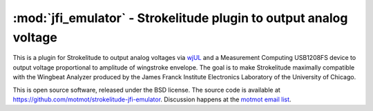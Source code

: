 ******************************************************************
:mod:`jfi_emulator` - Strokelitude plugin to output analog voltage
******************************************************************

.. module:: jfi_emulator
  :synopsis: output analog voltage from Strokelitude
.. index::
  module: jfi_emulator
  single: jfi_emulator

This is a plugin for Strokelitude to output analog voltages via `wjUL
<http://code.astraw.com/wjUL/>`_ and a Measurement Computing USB1208FS
device to output voltage proportional to amplitude of wingstroke
envelope. The goal is to make Strokelitude maximally compatible with
the Wingbeat Analyzer produced by the James Franck Institute
Electronics Laboratory of the University of Chicago.

This is open source software, released under the BSD license. The
source code is available at
https://github.com/motmot/strokelitude-jfi-emulator. Discussion
happens at the `motmot email list
<http://code.astraw.com/cgi-bin/mailman/listinfo/motmot>`_.
